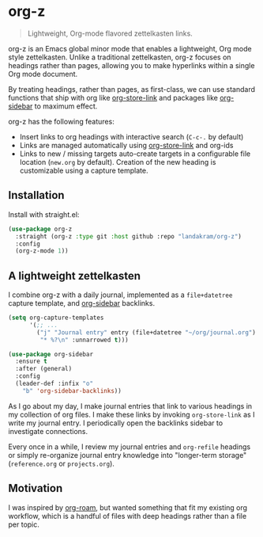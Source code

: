* org-z

#+begin_quote
Lightweight, Org-mode flavored zettelkasten links.
#+end_quote

org-z is an Emacs global minor mode that enables a lightweight, Org mode style zettelkasten. Unlike a traditional zettelkasten, org-z focuses on headings rather than pages, allowing you to make hyperlinks within a single Org mode document.

By treating headings, rather than pages, as first-class, we can use standard functions that ship with org like [[https://orgmode.org/manual/Handling-Links.html][org-store-link]] and packages like [[https://github.com/alphapapa/org-sidebar][org-sidebar]] to maximum effect.

org-z has the following features:

+ Insert links to org headings with interactive search (~C-c-.~ by default)
+ Links are managed automatically using [[https://orgmode.org/manual/Handling-Links.html][org-store-link]] and org-ids
+ Links to new / missing targets auto-create targets in a configurable file location (~new.org~ by default). Creation of the new heading is customizable using a capture template.

** Installation

Install with straight.el:

#+begin_src emacs-lisp
  (use-package org-z
    :straight (org-z :type git :host github :repo "landakram/org-z")
    :config
    (org-z-mode 1))
#+end_src

** A lightweight zettelkasten

I combine org-z with a daily journal, implemented as a ~file+datetree~ capture template, and [[https://github.com/alphapapa/org-sidebar][org-sidebar]] backlinks.

#+begin_src emacs-lisp
  (setq org-capture-templates
        '(;; ...
          ("j" "Journal entry" entry (file+datetree "~/org/journal.org")
           "* %?\n" :unnarrowed t)))

  (use-package org-sidebar
    :ensure t
    :after (general)
    :config
    (leader-def :infix "o"
      "b" 'org-sidebar-backlinks))
#+end_src

As I go about my day, I make journal entries that link to various headings in my collection of org files. I make these links by invoking ~org-store-link~ as I write my journal entry. I periodically open the backlinks sidebar to investigate connections.

Every once in a while, I review my journal entries and ~org-refile~ headings or simply re-organize journal entry knowledge into "longer-term storage" (~reference.org~ or ~projects.org~).

** Motivation

I was inspired by [[https://github.com/org-roam/org-roam][org-roam]], but wanted something that fit my existing org workflow, which is a handful of files with deep headings rather than a file per topic.

